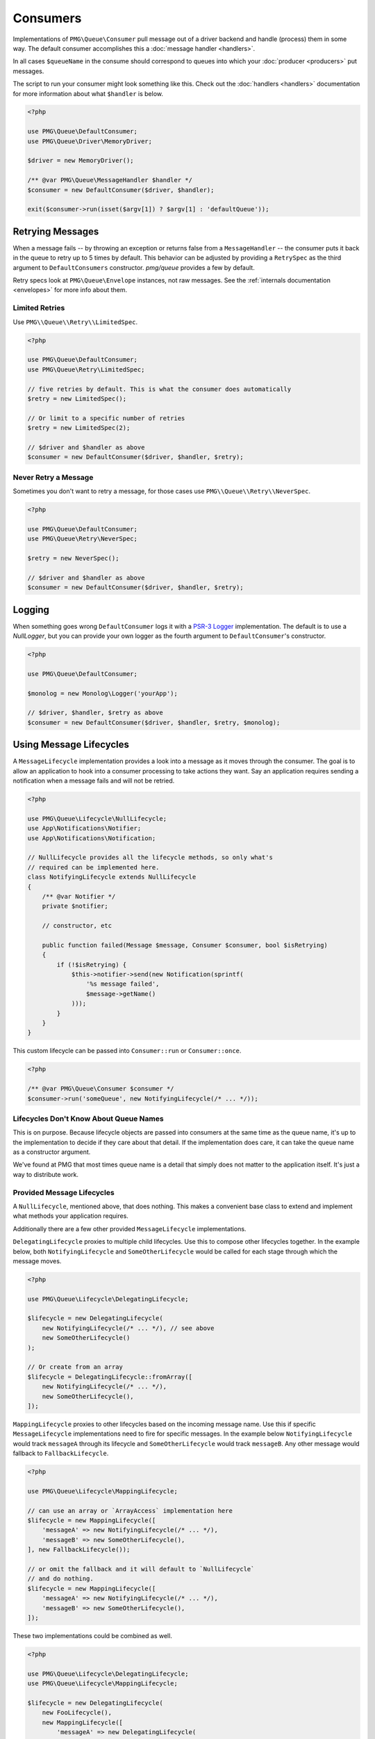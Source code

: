 Consumers
=========

Implementations of ``PMG\Queue\Consumer`` pull message out of a driver backend
and handle (process) them in some way. The default consumer accomplishes this a
:doc:`message handler <handlers>`.

In all cases ``$queueName`` in the consume should correspond to queues into
which your :doc:`producer <producers>` put messages.

.. php:interface:: Consumer

    :namespace: PMG\\Queue

    .. php:method:: run($queueName, MessageLifecycle $lifecycle=null)

        Consume and handle messages from $queueName indefinitely.

        :param string $queueName: The queue from which the messages will be processed.
        :param MessageLifecycle|null $lifecycle: An optional message lifecycle.
        :throws: ``PMG\Queue\Exception\DriverError`` If some things goes wrong
            with the underlying driver. Generally this happens if the persistent
            backend goes down or is unreachable. Without the driver the consumer
            can't do its work.
        :returns: An exit code
        :rtype: int

    .. php:method:: once($queueName, MessageLifecycle $lifecycle=null)

        Consume and handle a single message from $queueName

        :param string $queueName: The queue from which the messages will be processed.
        :param MessageLifecycle|null $lifecycle: An optional message lifecycle.
        :throws: PMG\\Queue\\Exception\\DriverError If some things goes wrong
            with the underlying driver. Generally this happens if the persistent
            backend goes down or is unreachable. Without the driver the consumer
            can't do its work.
        :returns: True or false to indicate if the message was handled successfully.
            null if no message was handled.
        :rtype: boolean or null

    .. php:method:: stop(int $code)

        Used on a running consumer this will tell it to gracefully stop on its
        next iteration.

        :param int $code: The exit code to return from `run`


The script to run your consumer might look something like this. Check out the
:doc:`handlers <handlers>` documentation for more information about what
``$handler`` is below.

.. code-block:: php

    <?php

    use PMG\Queue\DefaultConsumer;
    use PMG\Queue\Driver\MemoryDriver;

    $driver = new MemoryDriver();

    /** @var PMG\Queue\MessageHandler $handler */
    $consumer = new DefaultConsumer($driver, $handler);

    exit($consumer->run(isset($argv[1]) ? $argv[1] : 'defaultQueue'));

.. _retrying:

Retrying Messages
-----------------

When a message fails -- by throwing an exception or returns false from a
``MessageHandler`` -- the consumer puts it back in the queue to retry up to 5
times by default. This behavior can be adjusted by providing a ``RetrySpec`` as
the third argument to ``DefaultConsumers`` constructor. `pmg/queue` provides a
few by default.

Retry specs look at ``PMG\Queue\Envelope`` instances, not raw messages. See the
:ref:`internals documentation <envelopes>` for more info about them.

.. php:interface:: RetrySpec

    :namespace: PMG\\Queue


    .. php:method:: canRetry(PMG\\Queue\\Envelope $env)

        Inspects an envelop to see if it can retry again.

        :param $env: The message envelope to check
        :returns: true if the message can be retried, false otherwise.
        :rtype: boolean

Limited Retries
"""""""""""""""

Use ``PMG\\Queue\\Retry\\LimitedSpec``.

.. code-block:: php

    <?php

    use PMG\Queue\DefaultConsumer;
    use PMG\Queue\Retry\LimitedSpec;

    // five retries by default. This is what the consumer does automatically
    $retry = new LimitedSpec();

    // Or limit to a specific number of retries
    $retry = new LimitedSpec(2);

    // $driver and $handler as above
    $consumer = new DefaultConsumer($driver, $handler, $retry);

Never Retry a Message
"""""""""""""""""""""

Sometimes you don't want to retry a message, for those cases use
``PMG\\Queue\\Retry\\NeverSpec``.

.. code-block:: php

    <?php

    use PMG\Queue\DefaultConsumer;
    use PMG\Queue\Retry\NeverSpec;

    $retry = new NeverSpec();

    // $driver and $handler as above
    $consumer = new DefaultConsumer($driver, $handler, $retry);

Logging
-------

When something goes wrong ``DefaultConsumer`` logs it with a
`PSR-3 Logger <http://www.php-fig.org/psr/psr-3/>`_ implementation. The default
is to use a `NullLogger`, but you can provide your own logger as the fourth
argument to ``DefaultConsumer``'s constructor.

.. code-block:: php

    <?php

    use PMG\Queue\DefaultConsumer;

    $monolog = new Monolog\Logger('yourApp');

    // $driver, $handler, $retry as above
    $consumer = new DefaultConsumer($driver, $handler, $retry, $monolog);


Using Message Lifecycles
------------------------

A ``MessageLifecycle`` implementation provides a look into a message as it
moves through the consumer. The goal is to allow an application to hook into a
consumer processing to take actions they want. Say an application requires
sending a notification when a message fails and will not be retried.

.. code-block:: php

    <?php

    use PMG\Queue\Lifecycle\NullLifecycle;
    use App\Notifications\Notifier;
    use App\Notifications\Notification;

    // NullLifecycle provides all the lifecycle methods, so only what's
    // required can be implemented here.
    class NotifyingLifecycle extends NullLifecycle
    {
        /** @var Notifier */
        private $notifier;

        // constructor, etc

        public function failed(Message $message, Consumer $consumer, bool $isRetrying)
        {
            if (!$isRetrying) {
                $this->notifier->send(new Notification(sprintf(
                    '%s message failed',
                    $message->getName()
                )));
            }
        }
    }

This custom lifecycle can be passed into ``Consumer::run`` or ``Consumer::once``.

.. code-block:: php

    <?php

    /** @var PMG\Queue\Consumer $consumer */
    $consumer->run('someQueue', new NotifyingLifecycle(/* ... */));

Lifecycles Don't Know About Queue Names
"""""""""""""""""""""""""""""""""""""""

This is on purpose. Because lifecycle objects are passed into consumers at the
same time as the queue name, it's up to the implementation to decide if they
care about that detail. If the implementation does care, it can take the queue
name as a constructor argument.

We've found at PMG that most times queue name is a detail that simply does not
matter to the application itself. It's just a way to distribute work.

Provided Message Lifecycles
"""""""""""""""""""""""""""

A ``NullLifecycle``, mentioned above, that does nothing. This makes a convenient
base class to extend and implement what methods your application requires.

Additionally there are a few other provided ``MessageLifecycle`` implementations.

``DelegatingLifecycle`` proxies to multiple child lifecycles. Use this to compose
other lifecycles together. In the example below, both ``NotifyingLifecycle`` and
``SomeOtherLifecycle`` would be called for each stage through which the message
moves.

.. code-block:: php

    <?php

    use PMG\Queue\Lifecycle\DelegatingLifecycle;

    $lifecycle = new DelegatingLifecycle(
        new NotifyingLifecycle(/* ... */), // see above
        new SomeOtherLifecycle()
    );

    // Or create from an array
    $lifecycle = DelegatingLifecycle::fromArray([
        new NotifyingLifecycle(/* ... */),
        new SomeOtherLifecycle(),
    ]);

``MappingLifecycle`` proxies to other lifecycles based on the incoming message
name. Use this if specific ``MessageLifecycle`` implementations need to fire
for specific messages. In the example below ``NotifyingLifecycle`` would track
``messageA`` through its lifecycle and ``SomeOtherLifecycle`` would track
``messageB``. Any other message would fallback to ``FallbackLifecycle``.

.. code-block:: php

    <?php

    use PMG\Queue\Lifecycle\MappingLifecycle;

    // can use an array or `ArrayAccess` implementation here
    $lifecycle = new MappingLifecycle([
        'messageA' => new NotifyingLifecycle(/* ... */), 
        'messageB' => new SomeOtherLifecycle(),
    ], new FallbackLifecycle());

    // or omit the fallback and it will default to `NullLifecycle`
    // and do nothing.
    $lifecycle = new MappingLifecycle([
        'messageA' => new NotifyingLifecycle(/* ... */), 
        'messageB' => new SomeOtherLifecycle(),
    ]);

These two implementations could be combined as well.

.. code-block:: php

    <?php

    use PMG\Queue\Lifecycle\DelegatingLifecycle;
    use PMG\Queue\Lifecycle\MappingLifecycle;

    $lifecycle = new DelegatingLifecycle(
        new FooLifecycle(),
        new MappingLifecycle([
            'messageA' => new DelegatingLifecycle(
                new BarLifecycle(),
                new BazLifecycle()
            ),
        ])
    );

Build Custom Consumers
----------------------

Extend ``PMG\\Queue\\AbstractConsumer`` to make things easy and
implement the ``once`` method. Here's an example that decorates another
``Consumer`` with events.

.. code-block:: php

    <?php

    use PMG\Queue\AbstractConsumer;
    use PMG\Queue\Consumer;
    use PMG\Queue\Message;
    use Symfony\Component\EventDispatcher\Event;
    use Symfony\Component\EventDispatcher\EventDispatcherInterface;

    final class EventingConsumer extends AbstractConsumer
    {
        /** @var Consumer */
        private $wrapped;

        /** @var EventDispatcherInterface $events */

        // constructor that takes a consumer and dispatcher to set the props ^

        public function once($queueName)
        {
            $this->events->dispatch('queue:before_once', new Event());
            $this->wrapped->once($queueName);
            $this->events->disaptch('queue:after_once', new Event());
        }
    }

